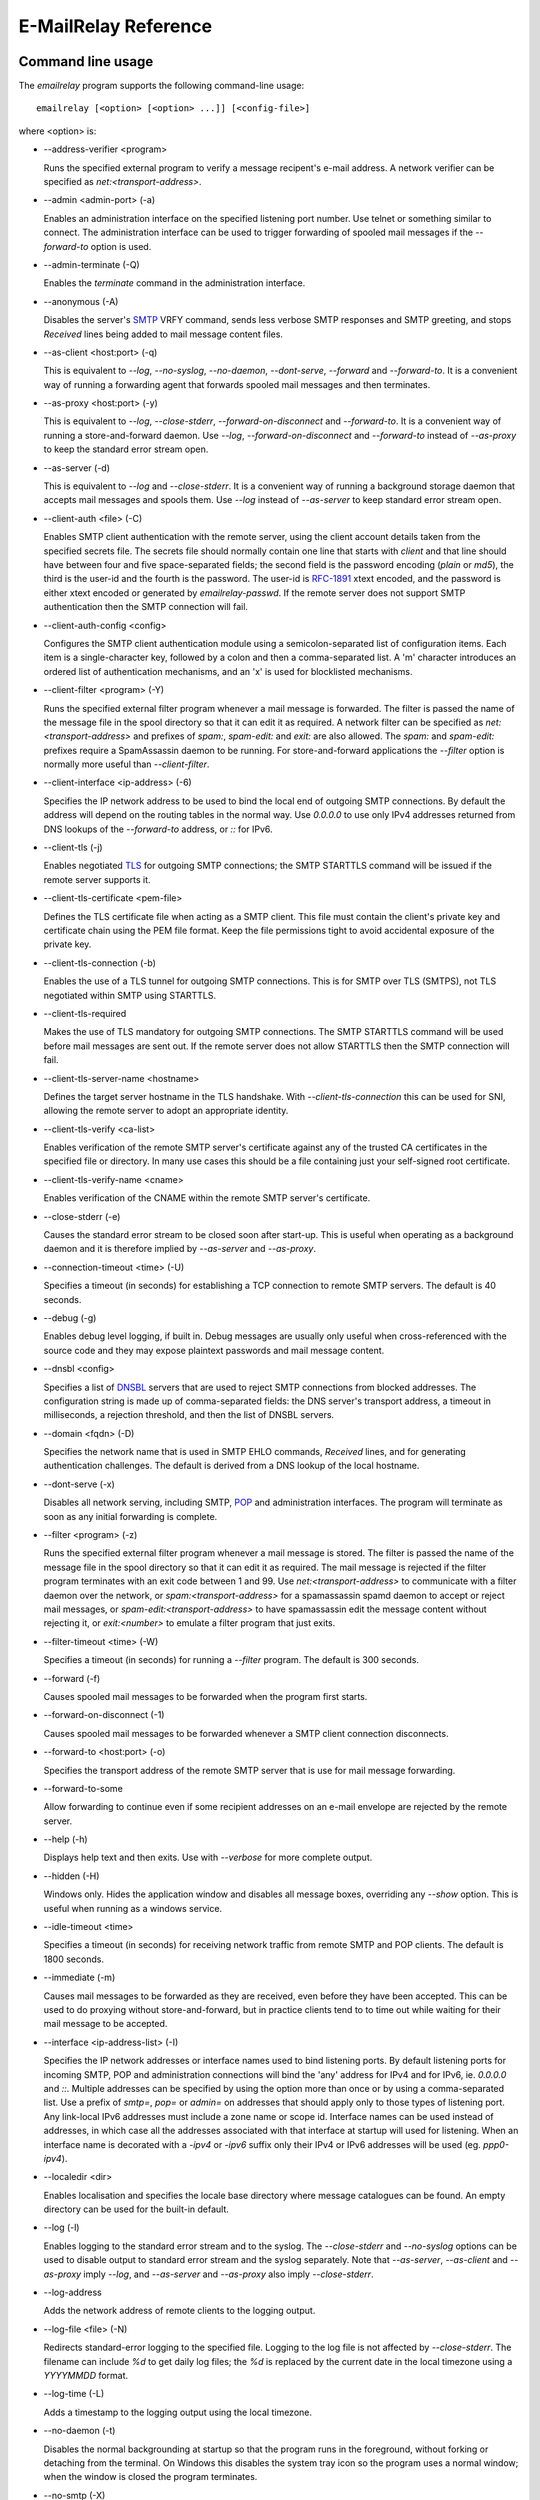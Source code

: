 *********************
E-MailRelay Reference
*********************

Command line usage
==================
The *emailrelay* program supports the following command-line usage:

::

    emailrelay [<option> [<option> ...]] [<config-file>]

where \<option\> is:

*   --address-verifier \<program\>

    Runs the specified external program to verify a message recipent's e-mail
    address. A network verifier can be specified as *net:<transport-address>*.

*   --admin \<admin-port\> (-a)

    Enables an administration interface on the specified listening port number.
    Use telnet or something similar to connect. The administration interface
    can be used to trigger forwarding of spooled mail messages if the
    *--forward-to* option is used.

*   --admin-terminate (-Q)

    Enables the *terminate* command in the administration interface.

*   --anonymous (-A)

    Disables the server's SMTP_ VRFY command, sends less verbose SMTP responses
    and SMTP greeting, and stops *Received* lines being added to mail message
    content files.

*   --as-client \<host:port\> (-q)

    This is equivalent to *--log*, *--no-syslog*, *--no-daemon*, *--dont-serve*,
    *--forward* and *--forward-to*. It is a convenient way of running a
    forwarding agent that forwards spooled mail messages and then terminates.

*   --as-proxy \<host:port\> (-y)

    This is equivalent to *--log*, *--close-stderr*, *--forward-on-disconnect*
    and *--forward-to*. It is a convenient way of running a store-and-forward
    daemon. Use *--log*, *--forward-on-disconnect* and *--forward-to* instead
    of *--as-proxy* to keep the standard error stream open.

*   --as-server (-d)

    This is equivalent to *--log* and *--close-stderr*. It is a convenient way of
    running a background storage daemon that accepts mail messages and spools
    them. Use *--log* instead of *--as-server* to keep standard error stream
    open.

*   --client-auth \<file\> (-C)

    Enables SMTP client authentication with the remote server, using the client
    account details taken from the specified secrets file. The secrets file
    should normally contain one line that starts with *client* and that line
    should have between four and five space-separated fields; the second field
    is the password encoding (*plain* or *md5*), the third is the user-id and
    the fourth is the password. The user-id is RFC-1891_ xtext encoded, and the
    password is either xtext encoded or generated by *emailrelay-passwd*. If
    the remote server does not support SMTP authentication then the SMTP
    connection will fail.

*   --client-auth-config \<config\>

    Configures the SMTP client authentication module using a semicolon-separated
    list of configuration items. Each item is a single-character key, followed
    by a colon and then a comma-separated list. A 'm' character introduces an
    ordered list of authentication mechanisms, and an 'x' is used for
    blocklisted mechanisms.

*   --client-filter \<program\> (-Y)

    Runs the specified external filter program whenever a mail message is
    forwarded. The filter is passed the name of the message file in the spool
    directory so that it can edit it as required. A network filter can be
    specified as *net:<transport-address>* and prefixes of *spam:*,
    *spam-edit:* and *exit:* are also allowed. The *spam:* and *spam-edit:*
    prefixes require a SpamAssassin daemon to be running. For store-and-forward
    applications the *--filter* option is normally more useful than
    \ *--client-filter*\ .

*   --client-interface \<ip-address\> (-6)

    Specifies the IP network address to be used to bind the local end of outgoing
    SMTP connections. By default the address will depend on the routing tables
    in the normal way. Use *0.0.0.0* to use only IPv4 addresses returned from
    DNS lookups of the *--forward-to* address, or *::* for IPv6.

*   --client-tls (-j)

    Enables negotiated TLS_ for outgoing SMTP connections; the SMTP STARTTLS
    command will be issued if the remote server supports it.

*   --client-tls-certificate \<pem-file\>

    Defines the TLS certificate file when acting as a SMTP client. This file must
    contain the client's private key and certificate chain using the PEM file
    format. Keep the file permissions tight to avoid accidental exposure of the
    private key.

*   --client-tls-connection (-b)

    Enables the use of a TLS tunnel for outgoing SMTP connections. This is for
    SMTP over TLS (SMTPS), not TLS negotiated within SMTP using STARTTLS.

*   --client-tls-required

    Makes the use of TLS mandatory for outgoing SMTP connections. The SMTP
    STARTTLS command will be used before mail messages are sent out. If the
    remote server does not allow STARTTLS then the SMTP connection will fail.

*   --client-tls-server-name \<hostname\>

    Defines the target server hostname in the TLS handshake. With
    *--client-tls-connection* this can be used for SNI, allowing the remote
    server to adopt an appropriate identity.

*   --client-tls-verify \<ca-list\>

    Enables verification of the remote SMTP server's certificate against any of
    the trusted CA certificates in the specified file or directory. In many use
    cases this should be a file containing just your self-signed root
    certificate.

*   --client-tls-verify-name \<cname\>

    Enables verification of the CNAME within the remote SMTP server's
    certificate.

*   --close-stderr (-e)

    Causes the standard error stream to be closed soon after start-up. This is
    useful when operating as a background daemon and it is therefore implied by
    *--as-server* and *--as-proxy*.

*   --connection-timeout \<time\> (-U)

    Specifies a timeout (in seconds) for establishing a TCP connection to remote
    SMTP servers. The default is 40 seconds.

*   --debug (-g)

    Enables debug level logging, if built in. Debug messages are usually only
    useful when cross-referenced with the source code and they may expose
    plaintext passwords and mail message content.

*   --dnsbl \<config\>

    Specifies a list of DNSBL_ servers that are used to reject SMTP connections
    from blocked addresses. The configuration string is made up of
    comma-separated fields: the DNS server's transport address, a timeout in
    milliseconds, a rejection threshold, and then the list of DNSBL servers.

*   --domain \<fqdn\> (-D)

    Specifies the network name that is used in SMTP EHLO commands, *Received*
    lines, and for generating authentication challenges. The default is derived
    from a DNS lookup of the local hostname.

*   --dont-serve (-x)

    Disables all network serving, including SMTP, POP_ and administration
    interfaces. The program will terminate as soon as any initial forwarding is
    complete.

*   --filter \<program\> (-z)

    Runs the specified external filter program whenever a mail message is stored.
    The filter is passed the name of the message file in the spool directory so
    that it can edit it as required. The mail message is rejected if the filter
    program terminates with an exit code between 1 and 99. Use
    *net:<transport-address>* to communicate with a filter daemon over the
    network, or *spam:<transport-address>* for a spamassassin spamd daemon to
    accept or reject mail messages, or *spam-edit:<transport-address>* to have
    spamassassin edit the message content without rejecting it, or
    *exit:<number>* to emulate a filter program that just exits.

*   --filter-timeout \<time\> (-W)

    Specifies a timeout (in seconds) for running a *--filter* program. The
    default is 300 seconds.

*   --forward (-f)

    Causes spooled mail messages to be forwarded when the program first starts.

*   --forward-on-disconnect (-1)

    Causes spooled mail messages to be forwarded whenever a SMTP client
    connection disconnects.

*   --forward-to \<host:port\> (-o)

    Specifies the transport address of the remote SMTP server that is use for
    mail message forwarding.

*   --forward-to-some

    Allow forwarding to continue even if some recipient addresses on an e-mail
    envelope are rejected by the remote server.

*   --help (-h)

    Displays help text and then exits. Use with *--verbose* for more complete
    output.

*   --hidden (-H)

    Windows only. Hides the application window and disables all message boxes,
    overriding any *--show* option. This is useful when running as a windows
    service.

*   --idle-timeout \<time\>

    Specifies a timeout (in seconds) for receiving network traffic from remote
    SMTP and POP clients. The default is 1800 seconds.

*   --immediate (-m)

    Causes mail messages to be forwarded as they are received, even before they
    have been accepted. This can be used to do proxying without
    store-and-forward, but in practice clients tend to to time out while
    waiting for their mail message to be accepted.

*   --interface \<ip-address-list\> (-I)

    Specifies the IP network addresses or interface names used to bind listening
    ports. By default listening ports for incoming SMTP, POP and administration
    connections will bind the 'any' address for IPv4 and for IPv6, ie.
    *0.0.0.0* and *::*. Multiple addresses can be specified by using the option
    more than once or by using a comma-separated list. Use a prefix of *smtp=*,
    *pop=* or *admin=* on addresses that should apply only to those types of
    listening port. Any link-local IPv6 addresses must include a zone name or
    scope id.  Interface names can be used instead of addresses, in which case
    all the addresses associated with that interface at startup will used for
    listening. When an interface name is decorated with a *-ipv4* or *-ipv6*
    suffix only their IPv4 or IPv6 addresses will be used (eg. *ppp0-ipv4*).

*   --localedir \<dir\>

    Enables localisation and specifies the locale base directory where message
    catalogues can be found. An empty directory can be used for the built-in
    default.

*   --log (-l)

    Enables logging to the standard error stream and to the syslog. The
    *--close-stderr* and *--no-syslog* options can be used to disable output to
    standard error stream and the syslog separately. Note that *--as-server*,
    *--as-client* and *--as-proxy* imply *--log*, and *--as-server* and
    *--as-proxy* also imply *--close-stderr*.

*   --log-address

    Adds the network address of remote clients to the logging output.

*   --log-file \<file\> (-N)

    Redirects standard-error logging to the specified file. Logging to the log
    file is not affected by *--close-stderr*. The filename can include *%d* to
    get daily log files; the *%d* is replaced by the current date in the local
    timezone using a *YYYYMMDD* format.

*   --log-time (-L)

    Adds a timestamp to the logging output using the local timezone.

*   --no-daemon (-t)

    Disables the normal backgrounding at startup so that the program runs in the
    foreground, without forking or detaching from the terminal.  On Windows
    this disables the system tray icon so the program uses a normal window;
    when the window is closed the program terminates.

*   --no-smtp (-X)

    Disables listening for incoming SMTP connections.

*   --no-syslog (-n)

    Disables logging to the syslog. Note that *--as-client* implies
    \ *--no-syslog*\ .

*   --pid-file \<pid-file\> (-i)

    Causes the process-id to be written into the specified file when the program
    starts up, typically after it has become a background daemon.

*   --poll \<period\> (-O)

    Causes forwarding of spooled mail messages to happen at regular intervals
    (with the time given in seconds).

*   --pop (-B)

    Enables the POP server listening, by default on port 110, providing access to
    spooled mail messages. Negotiated TLS using the POP *STLS* command will be
    enabled if the *--server-tls* option is also given.

*   --pop-auth \<file\> (-F)

    Specifies a file containing valid POP account details. The file format is the
    same as for the SMTP server secrets file, ie. lines starting with *server*,
    with user-id and password in the third and fourth fields. A special value
    of */pam* can be used for authentication using linux PAM_.

*   --pop-by-name (-J)

    Modifies the spool directory used by the POP server to be a sub-directory
    with the same name as the POP authentication user-id. This allows multiple
    POP clients to read the spooled messages without interfering with each
    other, particularly when also using *--pop-no-delete*. Content files can
    stay in the main spool directory with only the envelope files copied into
    user-specific sub-directories. The *emailrelay-filter-copy* program is a
    convenient way of doing this when run via *--filter*.

*   --pop-no-delete (-G)

    Disables the POP DELE command so that the command appears to succeed but mail
    messages are not deleted from the spool directory.

*   --pop-port \<port\> (-E)

    Sets the POP server's listening port number.

*   --port \<port\> (-p)

    Sets the port number used for listening for incoming SMTP connections.

*   --prompt-timeout \<time\> (-w)

    Specifies a timeout (in seconds) for getting the initial prompt from a remote
    SMTP server. If no prompt is received after this time then the SMTP dialog
    goes ahead without it.

*   --remote-clients (-r)

    Allows incoming connections from addresses that are not local. The default
    behaviour is to reject connections that are not local in order to prevent
    accidental exposure to the public internet, although a firewall should also
    be used. Local address ranges are defined in RFC-1918_, RFC-6890 etc.

*   --response-timeout \<time\> (-T)

    Specifies a timeout (in seconds) for getting responses from remote SMTP
    servers. The default is 1800 seconds.

*   --server-auth \<file\> (-S)

    Enables SMTP server authentication of remote SMTP clients. Account names and
    passwords are taken from the specified secrets file. The secrets file
    should contain lines that have four space-separated fields, starting with
    *server* in the first field; the second field is the password encoding
    (*plain* or *md5*), the third is the client user-id and the fourth is the
    password. The user-id is RFC-1891_ xtext encoded, and the password is either
    xtext encoded or generated by *emailrelay-passwd*. A special value of
    */pam* can be used for authentication using linux PAM.

*   --server-auth-config \<config\>

    Configures the SMTP server authentication module using a semicolon-separated
    list of configuration items. Each item is a single-character key, followed
    by a colon and then a comma-separated list. A 'm' character introduces a
    preferred sub-set of the built-in authentication mechanisms, and an 'x' is
    used for blocklisted mechanisms.

*   --server-tls (-K)

    Enables TLS for incoming SMTP and POP connections. SMTP clients can then
    request TLS encryption by issuing the STARTTLS command. The
    *--server-tls-certificate* option must be used to define the server
    certificate.

*   --server-tls-certificate \<pem-file\>

    Defines the TLS certificate file when acting as a SMTP or POP server. This
    file must contain the server's private key and certificate chain using the
    PEM file format. Keep the file permissions tight to avoid accidental
    exposure of the private key.

*   --server-tls-connection

    Enables SMTP over TLS when acting as an SMTP server. This is for SMTP over
    TLS (SMTPS), not TLS negotiated within SMTP using STARTTLS.

*   --server-tls-required

    Makes the use of TLS mandatory for any incoming SMTP and POP connections.
    SMTP clients must use the STARTTLS command to establish a TLS session
    before they can issue SMTP AUTH or SMTP MAIL-TO commands.

*   --server-tls-verify \<ca-list\>

    Enables verification of remote SMTP and POP clients' certificates against any
    of the trusted CA certificates in the specified file or directory. In many
    use cases this should be a file containing just your self-signed root
    certificate.

*   --size \<bytes\> (-M)

    Limits the size of mail messages that can be submitted over SMTP.

*   --spool-dir \<dir\> (-s)

    Specifies the directory used for holding mail messages that have been
    received but not yet forwarded.

*   --syslog[=\<facility\>] (-k)

    When used with *--log* this option enables logging to the syslog even if the
    *--no-syslog* option is also used. This is typically used as a convenient
    override when using *--as-client*.

*   --tls-config \<options\> (-9)

    Selects and configures the low-level TLS library, using a comma-separated
    list of keywords. If OpenSSL and mbedTLS are both built in then keywords of
    *openssl* and *mbedtls* will select one or the other. Keywords like
    *tlsv1.0* can be used to set a minimum TLS protocol version, or *-tlsv1.2*
    to set a maximum version.

*   --user \<username\> (-u)

    When started as root the program switches to a non-privileged effective
    user-id when idle. This option can be used to define the idle user-id and
    also the group ownership of new files and sockets. Specify *root* to
    disable all user-id switching. Ignored on Windows.

*   --verbose (-v)

    Enables more verbose logging when used with *--log*, and more verbose help
    when used with *--help*.

*   --version (-V)

    Displays version information and then exits.

A configuration file can be used to provide additional options; put each
option on a separate line, use the long option names but without the double
dash, and separate the option name from the option value with spaces.

All command-line options that specify a filename can use a special *@app*
substitution variable that is interpreted as the directory that contains
the *emailrelay* executable or MacOS application bundle.

Message store
=============
Mail messages are stored as text files in the configured spool directory. Each
e-mail message is represented as an envelope file and a content file. The
envelope file contains parameters relevant to the SMTP dialogue, and the
content file contains the RFC-822_ headers and body text.

The filenames used in the message store have a prefix of *emailrelay*, followed
by a process-id, timestamp and sequence number, and then *envelope* or
\ *content*\ . The envelope files then have an additional suffix to implement a
simple locking scheme.

The envelope file suffixes are:

* *.new* -- while the envelope is first being written
* *.busy* -- while the message is being forwarded
* *.bad* -- if the message cannot be forwarded
* *.local* -- for copies of the envelope file for delivery to local recipients

If an e-mail message cannot be forwarded the envelope file is given a *.bad*
suffix, and the failure reason is written into the file.

Forwarding
==========
Spooled e-mail messages can be forwarded at various times, depending on the
command-line options:

* when E-MailRelay first starts up (*--as-client* or *--forward*)
* as each message is submitted, just before receipt is acknowledged (\ *--immediate*\ )
* as soon as the submitting client connection disconnects (\ *--forward-on-disconnect*\ )
* periodically (\ *--poll=<seconds>*\ )
* on demand using the administration interface's *forward* command (\ *--admin=<port>*\ )
* when a *--filter* script exits with an exit code of 103

These can be mixed.

When using *--as-client*, or *--dont-serve* and *--forward*, the spooled
messages begin to be forwarded as soon as the program starts up, and the
program terminates once they have all been sent.

By default all recipient e-mail addresses must be accepted by the remote server
when E-MailRelay forwards an e-mail message. If any one recipient is rejected
then the message will be left in the spool directory with a *.bad* suffix on
the envelope file. This behaviour can be changed by using *--forward-to-some*
command-line option so that forwarding will succeed for the valid recipients
and the failed message will contain the invalid ones.

Mail processing
===============
The *--filter* command-line option allows you to specify a mail processing
program which operates on e-mail messages as they pass through the E-MailRelay
system. The filter program is run as soon as the e-mail message has been stored
in the spool directory, with the full path of the content file and envelope
file put on the command-line.

For example, the following command will start a proxy server on port 587
which processes mail using the specified filter program, and then forwards the
mail on to the system's default MTA_ (on port 25):

::

    emailrelay --as-proxy=localhost:smtp --port=587 --no-syslog \
      --filter=$HOME/myfilter --spool-dir=$HOME/spool

The filter program should terminate with an exit code of zero to indicate
success, or a value between 1 and 99 to indicate failure. Exit codes between
100 and 115 are reserved for special processing: 100 is used to abandon the
current e-mail message (so the filter can delete the files), and 103 has the
effect of requesting a rescan of the spool directory if forwarding is
enabled (typically to pick up on new messages that the filter program has
created).

If the filter program terminates with a non-zero exit code then the first few
thousand characters of the standard output stream are searched for a line
starting with *<<error text>>* or *[[error text]]*. The text inside is taken
as a failure reason, and passed back to the SMTP client. A second error-text
line can be used for additional diagnostics that will not be visible to the
remote client.

The filter program can edit any part of the e-mail message's envelope file or
content file: E-MailRelay remembers nothing about the e-mail message while the
filter is running except the filename. However, if the message is deleted by
the filter program then E-MailRelay will complain, so to avoid the error
message use an exit code of 100.

If the filter program creates completely new e-mail messages in the spool
directory then they may not be processed immediately, or they may be completely
ignored.  To get E-MailRelay to pick up any new messages you create in the
spool directory use the special 103 exit code, or rely on the *--poll*
mechanism, or perhaps run *emailrelay --as-client* from within the filter
program.

As an example of a simple filter program processor this shell script examines
the sending client's IP address and conditionally passes the message into
*sendmail* (using the sendmail command-line interface rather than SMTP):

::

    #!/bin/sh
    # filter.sh
    content="${1}"
    envelope="${2}"
    ip="`awk '/MailRelay-Client:/ {print $2;exit}' \"${envelope}\"`"
    if test "${ip}" = "192.168.0.2"
    then
        /usr/sbin/sendmail -t < "${content}"
        rm -f "${envelope}" "${content}"
        exit 100 # <= cancel further processing by emailrelay
    fi
    exit 0

The first thing this script does is convert the path of the content file which
it is given, into the corresponding envelope file. It then extracts the
client's IP address out of the envelope file using *awk*. If this matches the
fixed address then it pipes the message content into sendmail, deletes the
e-mail message and exits with a value of 100. The exit value of 100 tells
E-MailRelay to forget the message, and not to complain about the files
disappearing.

For Windows this example can be rewritten in JavaScript:

::

    // filter.js
    var content = WScript.Arguments(0) ;
    var envelope = WScript.Arguments(1) ;
    var fs = WScript.CreateObject( "Scripting.FileSystemObject" ) ;
    var ts = fs.OpenTextFile( envelope , 1 , false ) ;
    var e = ts.ReadAll() ;
    ts.Close() ;
    var re = new RegExp( "MailRelay-Client: \(.*\)" ) ;
    var ip = e.match(re)[1] ;
    if( ip === "192.168.0.2" )
    {
        var sh = WScript.CreateObject( "Wscript.Shell" ) ;
        sh.Run( "sendmail " + content ) ; // bogus
        fs.DeleteFile( content ) ;
        fs.DeleteFile( envelope ) ;
        WScript.Quit( 100 )
    }
    WScript.Quit( 0 ) ;

Windows filter programs written in JavaScript can be run with an E-MailRelay
*--filter* option something like this:

::

    --filter="C:/Program Files/E-MailRelay/filter.js"

Note that double-quotes are needed because the file path contains a space.
Either forward-slashes or back-slashes can be used.

E-MailRelay also has a *--client-filter* option that enables processing of
e-mail messages just before they are forwarded, rather than after they are
stored. The disadvantage is that by then it is too late to notify the
submitting SMTP client of any processing failures, so in many store-and-forward
applications using *--filter* is more useful. The special exit code of 100 can
be used to ignore the current message, and 102 to stop scanning for more
spooled messages after processing the current one (eg. for simple
rate-limiting).

Bear in mind the following points when writing *--filter* programs:

* The standard input and output are not used; the message filename is passed on the command-line.
* Programs are run with a reduced set of environment variables.
* E-MailRelay files use CR-LF line terminators, as required by the RFCs.
* Envelope files will have a file extension of *.new* or *.busy* when the program runs.
* Windows scripts may need to be run via *cscript* or a batch file wrapper.

It is also possible to do message filtering in a separate process by using
*net:<tcp-address>* as the *--filter* or *--client-filter* option parameter.
E-MailRelay connects to this address and then uses a simple line-based dialog
as each e-mail message is processed: it sends the full path of the message
content file in one line and expects the remote process to respond with an *ok*
line if the message is to be accepted or an error message. If the error message
contains a tab character then anything after the tab character is logged but
otherwise ignored.

Alternatively, use *spam:<tcp-address>* or *spam-edit:<tcp-address>* to connect
to a SpamAssassim *spamd* server, or use *exit:<exit-code>* for simulating a
filter program that just does an exit with the specified exit code.

Authentication
==============
E-MailRelay can perform *client-side* authentication when connecting to remote
SMTP servers, and *server-side* authentication when remote clients connect to
the E-MailRelay server.

SMTP authentication is enabled with the *--client-auth* and *--server-auth*
command-line options, followed by the name of a 'secrets' file containing
usernames and passwords:

::

    emailrelay --as-server --server-auth=/etc/emailrelay-client.auth
    emailrelay --as-client=example.com:smtp --client-auth=/etc/emailrelay-server.auth

The client-side secrets file specified with *--client-auth* is used when
E-MailRelay acts as a client to talk to a remote server. The file should
contain at least one *client* entry.

The server-side secrets file specified with *--server-auth* is used when a
remote client tries to authenticate with the E-MailRelay server. The file
should normally contain several *server* entries, one for each remote client.

.. image:: authentication.png
   :alt: authentication.png


The same secrets file may be specified for both *--client-auth* and
*--server-auth* options.

The secrets file has a line-based format: blank lines are ignored and the hash
character (#) is used for comments.

Lines have four white-space delimited fields:

* \ *client-or-server*\
* \ *password-type*\
* \ *userid*\
* \ *password*\

The *client-or-server* field must be *client* or *server*; the *password-type*
field should be *plain* or *md5*; the *userid* field is xtext-encoded
user identifier; and the *password* field is the xtext-encoded plain password
or a base64-encoded *HMAC-MD5* state. For *client* lines the password-type can
also be *oauth*.

The *xtext* encoding scheme is defined properly in RFC-3461_, but basically it
says that non-alphanumeric characters (including space, *+*, *#* and *=*) should
be represented in uppercase hexadecimal ascii as *+XX*. So a space should be
written as *+20*; *+* as *+2B*; *#* as *+23*; and *=* as *+3D*.

Base64 encoding can be used instead of xtext encoding for the user identifier
and plain password by replacing *plain* by *plain:b*.

Note that modern email services will expect userids and passwords containing
non-ASCII characters to use UTF-8 encoding with RFC-4013_ normalisation applied.

Authentication proceeds according to an authentication 'mechanism' that is
advertised by the server and selected by the client. Many authentication
mechanisms have been defined and standardised, and the simplest ones just
exchange a username and plaintext password. E-MailRelay supports the PLAIN,
LOGIN and CRAM-MD5 mechanisms for both client-side and server-side
authentication as a minimum, but other mechanisms might be built in or
available via PAM (see below).

The PLAIN, LOGIN and CRAM-MD5 mechanisms can use plaintext passwords, stored
in the secrets file using a password-type of *plain*. In addition, the
CRAM-MD5 mechanism can also make use of hashed passwords generated by the
*emailrelay-passwd* program and these are stored in the secrets file with a
password-type of *md5*. (Hashed passwords are marginally more secure because
the plaintext password which might be used on other accounts is not easily
recovered. However, hashed passwords can only be used for HMAC authentication
mechanisms that are based on the same hash function.) The XOAUTH2 mechanism
can be used for client-side authentication using tokens that have been
recently obtained from a third-party authentication server and added to the
secrets file with a password-type of *oauth*.

In the following example *bob* is the username that E-MailRelay uses when
it authenticates with a remote SMTP server, and two usernames (*alice* and
\ *carol*\ ) can be used by remote clients when they authenticate with the
E-MailRelay server:

::

    #
    # emailrelay secrets file
    #
    client plain bob password123
    server plain alice e+3Dmc2
    server plain carol my+20password

Using *MD5* hashes the same users would look like this:

::

    #
    # emailrelay secrets file
    #
    client md5 bob 9N2IRYVXqu7SkOW1Xat+wpR9NbA2R6fb61XlmqW+46E=
    server md5 alice v1HOpuLIbbvgoJjhueeoqwfvtIp2C+gMA285ke+xxow=
    server md5 carol x6UJKQF9f7HfhS1M+PW4s8rXIoT+L+WoqLz+rBwSKbw=

When the *--server-auth* option is used clients must authenticate with the
E-MailRelay server but it is possible to configure some client IP addresses as
'trusted' so that connections from these addresses do not have to authenticate.

Trusted IP addresses are configured with lines in the secrets file having
*server* in the first field, *none* in the second field, a wildcarded IP
address in the third field, and an arbitrary keyword in the fourth field. The
keyword field is passed to any external address verifier program specified by
the *--address-verifier* command-line option; it is not used for any other
purpose. Wildcarded IPv4 addresses can use a format like 192.168.0.0/24 or
192.168.0.*.

For example, this secrets file allows any client connecting over IPv4 from the
192.168.0.0/24 address range, or over IPv6 from the fe80::/64 or fc00::/7
ranges, to connect without authentication:

::

    #
    # emailrelay secrets file
    #
    server none 192.168.0.* localipv4
    server none fe80::/64 localipv6
    server plain alice e+3Dmc2
    server plain carol my+20password

On the client side, authentication is performed when E-MailRelay connects to a
server that implements the SMTP AUTH extension with one of the supported
mechanisms. If client-side authentication is required but the remote server
does not support the AUTH extension, or does not support mechanisms for which
E-MailRelay has secrets, then an error will be logged and no messages will be
forwarded.

When E-MailRelay successfully authenticates with the remote server the
authentication name is passed as the AUTH parameter of the SMTP MAIL FROM
command, ignoring any AUTH name from the original submission. This default
policy can be modified by editing the *MailFromAuthOut* field in the message
envelope file, perhaps by using a *--filter* or *--client-filter* program. The
value in this envelope field should be empty for the default policy, *<>* for
no AUTH name, or an xtext-encoded authentication name.

The TLS layer can also be used for authentication, independently of SMTP, as
described below.

TLS encryption
==============
E-MailRelay can use negotiated TLS to encrypt SMTP and POP sessions: use the
*--client-tls* command-line option to enable client-side TLS encryption when
E-MailRelay is acting as an SMTP client, and use *--server-tls* to enable
server-side TLS when E-MailRelay is acting as an SMTP or POP server. The
connections start off as unencrypted and the SMTP command *STARTTLS* (or the
POP *STLS* command) can be used to negotiate TLS encryption before any
passwords are exchanged.

The *--server-tls* option requires that the *--server-tls-certificate* option
is used to specify a PEM-format file containing a X.509 certificate and private
key.

This OpenSSL command can be used to create a self-signed certificate file
suitable for testing:

::

    $ openssl req -x509 -noenc -subj "/CN=$USER" -newkey rsa:2048 -keyout emailrelay.pem  -out emailrelay.pem

TLS performs encryption to prevent eavesdropping, but it does not necessarily
do authentication to prevent man-in-the-middle attacks. For full TLS
authentication you must use private keys and X.509 certificates symmetrically
on both ends, with TLS verification enabled in both directions. Refer to the
documentation of all the *--server-tls...* and *--client-tls...* command-line
options for more details.

E-MailRelay can also make outgoing SMTP connections using TLS encryption where
the whole SMTP dialog is encrypted from the start (\ *--client-tls-connection*\ ).
This is sometimes called SMTP-over-TLS or secure SMTP (smtps) or implicit TLS
and it is normally used with port number 465.

Similarly, when using *--server-tls-connection* the E-MailRelay server will
expect all connections to be using TLS from the start, so the whole SMTP
dialogue is encrypted, without the need for *STARTTLS*.

PAM Authentication
==================
E-MailRelay on Linux supports the use of PAM (Pluggable Authentication Modules)
for authentication if it has been built with the *--with-pam* configure option.

PAM authentication can be used to authenticate SMTP and POP connections coming
in from remote clients; it cannot be used by E-MailRelay to supply passwords
when acting as an SMTP client.

Use *--server-auth=/pam* and/or *--pop-auth=/pam* on the command-line to use
PAM authentication for SMTP and POP respectively. The E-MailRelay server will
then advertise an SMTP authentication mechanism of PLAIN and do the actual
authentication via PAM.

The PAM system itself must be configured with a service of *emailrelay*. This
normally involves creating a file */etc/pam.d/emailrelay* containing something
like the following:

::

    auth requisite pam_unix.so nullok_secure
    session required pam_permit.so
    account required pam_permit.so
    password required pam_deny.so

With this configuration the E-MailRelay server will use normal unix system
account names and passwords to authenticate remote clients. On some systems
this will require special permissioning to allow the E-MailRelay server to
read the shadow password database.

When using PAM authentication E-MailRelay requires that remote clients
establish an encrypted session using TLS before authentication can proceed.

IP addresses
============
By default the E-MailRelay server listens for connections on the wildcard IPv4
and IPv6 addresses, and when making outgoing connections it does not explicitly
bind any address to the the local socket.

If a single network address is specified with the *--interface* command-line
option then that address is used for listening.

Eg:

::

    --interface 127.0.0.1

If the *--client-interface* option is used then that address is used to bind
the local end of outgoing SMTP client connections.

Eg:

::

    --client-interface 192.168.0.1

More than one address can be given in the *--interface* option separated by
commas, or multiple *--interface* options can be used. All of those addresses
will be used for listening.

Eg:

::

    --interface 192.168.0.1,127.0.0.1,fc00::1,::1
    --interface 192.168.0.1 --interface 127.0.0.1 --interface fc00::1 --interface ::1

On some systems interface names can be used, in which case all the addresses
associated with that interface are used for listening.

Eg:

::

    --interface eth0

The interface name can have a *-ipv4* or *-ipv6* suffix to limit the listening
addresses to one address family.

Eg:

::

    --interface eth0-ipv4

The *--interface* option can also have one of the prefixes *smtp=*, *pop=* or
*admin=* so that it is only used in that context.

Eg:

::

    --interface smtp=192.168.0.1 --interface pop=127.0.0.1 --interface admin=127.0.0.1
    --interface smtp=eth0-ipv4,pop=eth1-ipv6

The IPv4 and IPv6 wildcard addresses (*0.0.0.0* and *::*) can be used with
*--interface* and *--client-interface* to enable the use of IPv4 only or IPv6
only.

To use IPv4 only for incoming connections use *--interface 0.0.0.0*; for IPv6
only on incoming connections use *--interface ::*.

::

    --interface 0.0.0.0 # IPv4 only
    --interface ::      # IPv6 only

To use IPv4 only on outgoing SMTP connection use *--client-interface 0.0.0.0*;
for IPv6 only on outgoing SMTP connections use *--client-interface ::*.

::

    --client-interface 0.0.0.0 # IPv4 only
    --client-interface ::      # IPv6 only

Hostnames given in the *--forward-to*, *--as-proxy* and *--as-client* options
are resolved to IPv4 addresses and/or IPv6 addresses using DNS. If both IPv4
and IPv6 records are returned from the DNS query then the *--client-interface*
option can be used to select either the IPv4 or IPv6 results. Otherwise the
first address is used, whether that is IPv4 or IPv6.

Eg:

::

    --as-client ipv4or6.example.com:25 --client-interface 0.0.0.0
    --as-client ipv4or6.example.com:25 --client-interface ::

Unix domain sockets
===================
E-MailRelay on Unix will listen on unix-domain sockets instead of IPv4 or IPv6
if the *--interface* option is given as an absolute file-system path:

Eg:

::

    --interface=/run/smtp.s --port=0

When listening on more than one unix-domain socket use the extended form of the
*--interface* option with a prefix of *smtp=*, *pop=*, or *admin=*:

Eg:

::

    --interface=smtp=/run/smtp.s --port=0 --interface=pop=/run/pop.s --pop --pop-port=0

The forwarding address can also be a unix-domain address:

Eg:

::

    --forward-to=/run/smtp.s

And it is also possible to communicate with message filters over a unix-domain
socket:

Eg:

::

    --filter=net:/run/filter.s
    --filter=spam:/run/spamd.s
    --filter=spam-edit:/run/spamd.s

SOCKS
=====
E-MailRelay can use a SOCKS_ 4a proxy for establishing outgoing SMTP
connections; just append the SOCKS proxy address to the SMTP server's address,
separated by *@*.

For example, this could be used to send e-mails via the Tor network, assuming
there is a local Tor node running on port 9050:

::

    emailrelay --forward-to example.com:smtp@localhost:9050 ...

The Tor system will then be used to resolve the *example.com* domain name and
establish the connection. The target SMTP server will see a connection coming
from the Tor exit node rather than from the E-MailRelay server.

Address verification
====================
By default the E-MailRelay server will accept all recipient addresses for
incoming e-mails as valid. This default behaviour can be modified by using an
external verifier program, specified with the *--address-verifier* command-line
option, so that you get to choose which recipient addresses are accepted as
valid and which are rejected.

Your verifier program is passed a command-line containing: (1) the recipient
e-mail address as supplied by the remote client, (2) the *from* e-mail address
as supplied by the client, or the empty string in the case of the *VRFY*
command, (3) the IP address and port of the far end of the client
connection, (4) the local fully qualified domain name, (5) the authentication
mechanism used by the client (if any, and *none* if trusted), and (6) either
the authentication name or the fourth field from authentication secrets file
if a trusted IP address.

So, for example, a verifier program called *myverifier* might be run as if with
the following command-line:

::

    myverifier bob@local.net alice@example.com 192.168.0.1:123 local.net login alice

The verifier program is expected to generate two lines of output on the
standard output stream and then terminate with a specific exit code.

For future-proofing a verifier should report a version number of *2.0* if called
with a command-line starting with *--emailrelay-version*.

For valid addresses the first line of output is ignored, the second line should
be copied from the first command-line argument, and the exit value should be
one.

::

    #!/bin/sh
    # address verifier -- accept all (252)
    echo ""
    echo $1
    exit 1

If the address is valid but it should be delivered to a local mailbox rather
than forwarded then the verifier program should write two lines to the standard
output -- the full name associated with the mailbox, and the canonical mailbox
name -- and then exit with a value of zero.

::

    #!/bin/sh
    # address verifier -- accept as local (250)
    echo Local Postmaster '<postmaster@localhost>'
    echo postmaster
    exit 0

For E-MailRelay local delivery just means that the message files in the spool
directory are copied to files with a *.local* filename suffix. If all the
envelope recipients are local-mailboxes then no normal message files are
created. This mechanism can be used to create a separate channel for
administrative messages such as delivery reports.

For invalid addresses the exit value should be non-zero and the first line
of output is the error response. A second output line can be used for
diagnostic information that gets put into the E-MailRelay log file.

::

    #!/bin/sh
    # address verifier -- reject as invalid (550)
    echo invalid mailbox: $1
    exit 2

To indicate a temporary failure this can be changed to an exit code of 3.

::

    #!/bin/sh
    # address verifier -- reject as temporarily invalid (450)
    echo mailbox unavailable: $1
    exit 3

If the verifier exit code is 100 then the connection is aborted immediately,
which may be useful in limiting the impact of denial of service attacks:

::

    #!/bin/sh
    # address verifier -- abort
    exit 100

Any other exit code, from 4 to 99 or 101 and above, behaves in the same way
as an exit code of 2.

In this more complete example the verifier script accepts all addresses as
valid as long as they contain an *at* character:

::

    #!/bin/sh
    # address verifier -- accept only if containing an at sign
    address="$1"
    expr "$address" : ".*@" > /dev/null || exit 2
    echo ""
    echo "$address"
    exit 1 # accept

As another example, this verifier script accepts all recipient addresses by
default but rejects remote addresses if the client has bypassed authentication
by connecting on a trusted IP address:

::

    #!/bin/sh
    # address verifier
    if test "$1" = "--emailrelay-version" ; then echo 2.0 ; exit 0 ; fi
    address="$1"
    local_domain="$4"
    auth_mechanism="$5"
    host="`echo \"$address\" | sed 's/.*@//'`"
    if test "$auth_mechanism" = "none" -a "$host" != "$local_domain"
    then
        echo "cannot relay without authentication"
        exit 2 # reject the recipient address
    fi
    echo ""
    echo "$address"
    exit 1 # accept the recipient address

or written in JavaScript for Windows:

::

    // verifier.js
    if( WScript.Arguments(0) === "--emailrelay-version" )
    {
        WScript.Stdout.WriteLine( "2.0" ) ;
        WScript.Quit( 0 ) ;
    }
    try
    {
        var address = WScript.Arguments(0) ;
        var local_domain = WScript.Arguments(3) ;
        var auth_mechanism = WScript.Arguments(4) ;
        var host = address.split(/@/)[1] || "" ;
        if( ( auth_mechanism === "none" || !auth_mechanism ) && host !== local_domain )
        {
            WScript.Stdout.WriteLine( "cannot relay without authentication" ) ;
            WScript.Quit( 2 ) ;
        }
        WScript.Stdout.WriteLine( "" ) ;
        WScript.Stdout.WriteLine( address ) ;
        WScript.Quit( 1 ) ;
    }
    catch( e )
    {
        WScript.Stdout.WriteLine( "mailbox unavailable" ) ;
        WScript.Stdout.WriteLine( e ) ;
        WScript.Quit( 3 ) ;
    }

If this verifier script is used with a suitable *--server-auth* file then it
can be used to prevent open relay without restricting authenticated clients.

It is also possible to verify addresses in a separate daemon process by using a
*--address-verifier* option of the form *net:<tcp-address>*. In this case
E-MailRelay will connect to the specified verifier daemon over the network and
send address verification requests as lines with pipe-delimited fields. The
expected response is another pipe-delimited line containing the same
information as returned by verifier scripts but in reverse, such as
*0|postmaster|Local Postmaster <postmaster@eg.com>* or *2|mailbox unavailable*.

Connection blocking
===================
All incoming connections from remote network addresses are blocked by default,
but can be allowed by using the *--remote-clients*/*-r* option. This is to
guard against accidental exposure to the internet.

Incoming SMTP connections can also be checked against DNSBL blocklists in order
to block connections from known spammers. Use the *--dnsbl* option to define a
list of DNSBL servers, together with a rejection threshold. If the threshold
number of servers 'deny' the incoming connection's network address then
E-MailRelay will drop the connection immediately.

The *--dnsbl* configuration starts with the DNS server transport address and a
millisecond timeout, followed by the threshold and list of servers:

::

    emailrelay -r --dnsbl 1.1.1.1:53,500,1,spam.example.com,block.example.com ...

A threshold of zero means that the DNSBL servers are consulted but connections
are always allowed. This can be combined with verbose logging (\ *--log -v*\ )
for initial testing.

If the timeout period expires before a collective decision is reached then the
connection is allowed by default. This default behaviour can be changed by
using a negative timeout, but for finer control use a DNSBL proxy.

Connections from loopback and private (RFC-1918_) network addresses are never
checked.

Security issues
===============
The following are some security issues that have been taken into consideration:

*   Effective userid

    Suid privileges are revoked at start-up, switching the effective
    userid/groupid to be the real userid/groupid values. If started as *root*
    then the effective userid/groupid are switched at start-up to those of user
    \ *daemon*\ . Special privileges are only reclaimed when needed to bind sockets
    and do file i/o. Normally this means temporarily switching the userid and
    groupid back to what they were at start-up. However, when writing spool files
    after being started as *root* only the effective userid is changed, not the
    groupid, so that new files have group ownership corresponding to the
    *daemon* user.

*   Execution environment

    The external filter programs are run with an almost empty set of environment
    variables (*PATH* and *IFS*), and with no open file descriptors other than
    *stdin* and *stderr* open onto */dev/null*, and *stdout* open onto a pipe.

*   Umask

    The program runs for most of the time with a *umask* of 177, switching to 117
    when creating spool files.

*   Remote clients

    By default connections will be rejected if they come from remote machines.

*   Remote configuration

    No configuration parameters can be changed through the administrative
    interface.

*   Use of exec() and system()

    No exec(), system() or popen() calls are used other than execve() to spawn the
    mail filter and/or address verifier.

*   File permissions

    After a normal installation the spool directory is has ownership of
    *root.daemon* with permissions of *-rwxrwxr-x* and messages files are created
    with permissions of *-rw-rw----*. This allows normal users to list messages
    files but not read them.

    The *emailrelay-submit* program is given group ownership of *daemon* with its
    group set-user-id flag set. This allows it to create message files in the
    spool directory, and the files created end up owned by the submitter but with
    group ownership of *daemon*.

*   Logging

    Logging output is conditioned so that ANSI escape sequences cannot appear
    in the log.

    Passwords and message content are not logged (except if using the *--debug*
    option at run time with debug logging enabled at build time).

*   Information leakage

    The *--anonymous* option can be used to reduce the amount of information
    leaked to remote clients.

*   Mandatory encryption

    When using PAM for authentication all clients are required to use
    TLS/SSL encryption.

Security issues which relate to the SMTP protocol itself are beyond the scope
of this document, but RFC-2821_ makes the following observation: "SMTP mail is
inherently insecure in that it is feasible for even [..] casual users to [..]
create messages that will trick a [..] recipient into believing that they came
from somewhere else. [..] Real [..] security lies [..] in end-to-end methods
[..] such as those which use digital signatures."

The *Authentication*, *PAM Authentication* and *TLS encryption* sections
above also relate to security.

Administration interface
========================
If enabled with the *--admin* command-line option, the E-MailRelay server will
provide a network interface for performing administration tasks. This is a
simple command-line interface which is compatible with *netcat* and *telnet*:

::

    $ emailrelay --as-server --port=125 --forward-to=localhost:25 --admin=10026
    $ telnet localhost 10026
    E-MailRelay> help
    E-MailRelay> quit

The *forward* command is used to trigger the E-MailRelay server into forwarding
spooled mail to the next SMTP server.

The *flush* command is similar but it uses its own connection to the SMTP
server and waits for the messages to be sent.

The *unfail-all* command can be used to remove the *.bad* filename extension
from files in the spool directory.

The *list* command lists the messages in the spool directory, *status* provides
network status information and activity statistics, and *notify* enables
asynchronous event notification.

Bcc handling
============
E-MailRelay transfers e-mail messages without changing their content in any
way, other than by adding a *Received* header. In particular, if a message
contains a *Bcc:* header when it is submitted to the E-MailRelay server it
will have the same *Bcc:* header when forwarded.

It is normally the responsibility of the program that submits an e-mail
message to submit it separately for each *Bcc* recipient, removing the *Bcc:*
header from the message content or changing it to contain only the 'current'
recipient. If this is not done, perhaps through mis-configuration of the
e-mail user agent program, then *Bcc* recipients may be visible to the *To*
and *Cc* message recipients.

An E-MailRelay *--filter* script can be used to reject messages with incorrect
*Bcc:* headers, and an example script is included.

Files and directories
=====================
On Unix-like systems E-MailRelay installs by default under */usr/local*, but
binary distributions will probably have been built to install elsewhere.

Installation directories can be defined at build-time by the following
*configure* script command-line options:

* --mandir=\<dir\>
* --sbindir=\<dir\>
* --localedir=\<dir\>
* e_bsdinitdir=\<dir\>
* e_docdir=\<dir\>
* e_examplesdir=\<dir\>
* e_icondir=\<dir\>
* e_trdir=\<dir\>
* e_initdir=\<dir\>
* e_libexecdir=\<dir\>
* e_pamdir=\<dir\>
* e_spooldir=\<dir\>
* e_sysconfdir=\<dir\>
* e_rundir=\<dir\>
* e_systemddir=\<dir\>

These are all defaulted to paths that are ultimately based on *--prefix*, so
*./configure --prefix=$HOME* will work as expected.

For a directory structure conforming more closely to the File Hierarchy
Standard (FHS_) use this configure command:

::

    ./configure --prefix=/usr --localstatedir=/var --libexecdir=/usr/lib --sysconfdir=/etc e_initdir=/etc/init.d e_rundir=/run/emailrelay

It is possible to change the installation root directory after building by
using *make DESTDIR=<root> install* or *DESTDIR=<root> make -e install*.
However, this will not change the default spool directory path built into the
scripts and executables so the correct spool directory will then have to be
specified at run-time with the *--spool-dir* command-line option.

On Windows the installation GUI prompts for two installation directories,
and these default to *%ProgramFiles%/E-MailRelay* for programs and
*%ProgramData%/E-MailRelay* for data.





.. _DNSBL: https://en.wikipedia.org/wiki/DNSBL
.. _FHS: https://wiki.linuxfoundation.org/lsb/fhs
.. _MTA: https://en.wikipedia.org/wiki/Message_transfer_agent
.. _PAM: https://en.wikipedia.org/wiki/Linux_PAM
.. _POP: https://en.wikipedia.org/wiki/Post_Office_Protocol
.. _RFC-1891: https://tools.ietf.org/html/rfc1891
.. _RFC-1918: https://tools.ietf.org/html/rfc1918
.. _RFC-2821: https://tools.ietf.org/html/rfc2821
.. _RFC-3461: https://tools.ietf.org/html/rfc3461
.. _RFC-4013: https://tools.ietf.org/html/rfc4013
.. _RFC-822: https://tools.ietf.org/html/rfc822
.. _SMTP: https://en.wikipedia.org/wiki/Simple_Mail_Transfer_Protocol
.. _SOCKS: https://en.wikipedia.org/wiki/SOCKS
.. _TLS: https://en.wikipedia.org/wiki/Transport_Layer_Security

.. footer:: Copyright (C) 2001-2022 Graeme Walker
